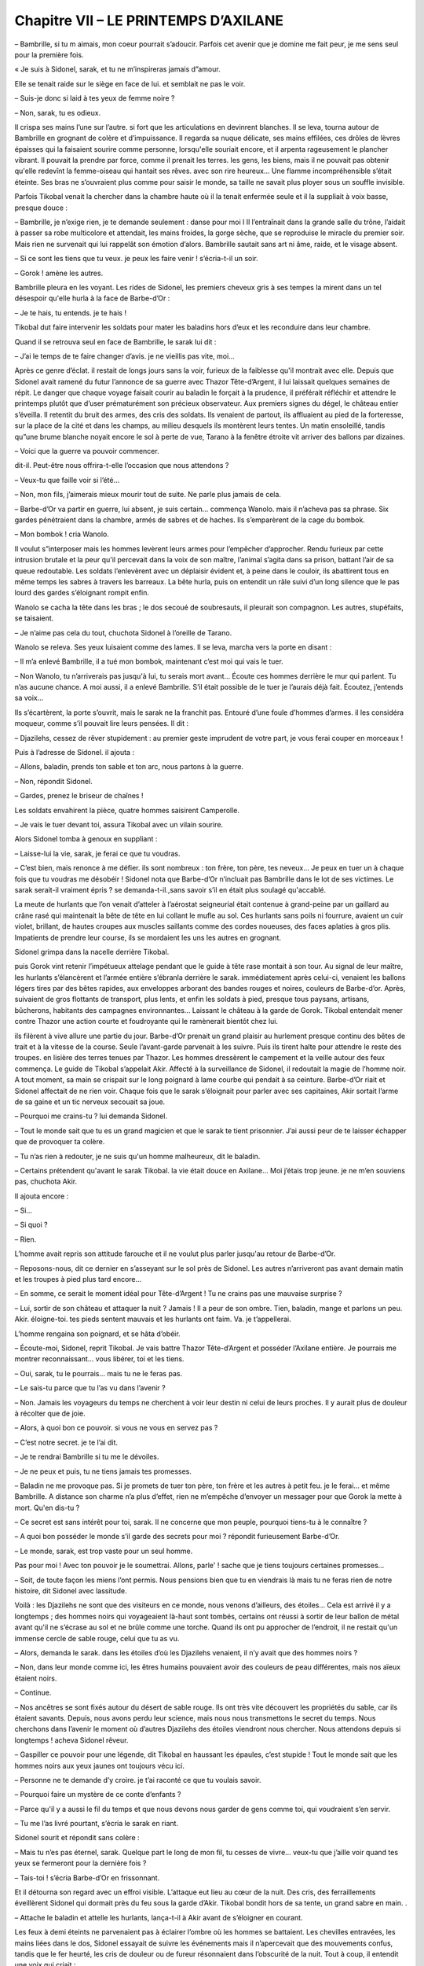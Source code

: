Chapitre VII – LE PRINTEMPS D’AXILANE
=====================================

– Bambrille, si tu m aimais, mon coeur pourrait s’adoucir. Parfois cet avenir que je domine me fait peur, je me sens seul pour la première fois.

« Je suis à Sidonel, sarak, et tu ne m’inspireras jamais d”amour.

Elle se tenait raide sur le siège en face de lui. et semblait ne pas le voir.

– Suis-je donc si laid à tes yeux de femme noire ?

– Non, sarak, tu es odieux.

Il crispa ses mains l’une sur l’autre. si fort que les articulations en devinrent blanches. Il se leva, tourna autour de Bambrille en grognant de colère et d’impuissance. Il regarda sa nuque délicate, ses mains effilées, ces drôles de lèvres épaisses qui la faisaient sourire comme personne, lorsqu'elle souriait encore, et il arpenta rageusement le plancher vibrant. Il pouvait la prendre par force, comme il prenait les terres. les gens, les biens, mais il ne pouvait pas obtenir qu'elle redevînt la femme-oiseau qui hantait ses rêves. avec son rire heureux… Une flamme incompréhensible s’était éteinte. Ses bras ne s’ouvraient plus comme pour saisir le monde, sa taille ne savait plus ployer sous un souffle invisible.

Parfois Tikobal venait la chercher dans la chambre haute où il la tenait enfermée seule et il la suppliait à voix basse, presque douce :

– Bambrille, je n’exige rien, je te demande seulement : danse pour moi l Il l’entraînait dans la grande salle du trône, l’aidait à passer sa robe multicolore et attendait, les mains froides, la gorge sèche, que se reproduise le miracle du premier soir. Mais rien ne survenait qui lui rappelât son émotion d’alors. Bambrille sautait sans art ni âme, raide, et le visage absent.

– Si ce sont les tiens que tu veux. je peux les faire venir ! s’écria-t-il un soir.

– Gorok ! amène les autres.

Bambrille pleura en les voyant. Les rides de Sidonel, les premiers cheveux gris à ses tempes la mirent dans un tel désespoir qu'elle hurla à la face de Barbe-d’Or :

– Je te hais, tu entends. je te hais !

Tikobal dut faire intervenir les soldats pour mater les baladins hors d’eux et les reconduire dans leur chambre.

Quand il se retrouva seul en face de Bambrille, le sarak lui dit :

– J’ai le temps de te faire changer d’avis. je ne vieillis pas vite, moi…

Après ce genre d’éclat. il restait de longs jours sans la voir, furieux de la faiblesse qu'il montrait avec elle. Depuis que Sidonel avait ramené du futur l’annonce de sa guerre avec Thazor Tête-d’Argent, il lui laissait quelques semaines de répit. Le danger que chaque voyage faisait courir au baladin le forçait à la prudence, il préférait réfléchir et attendre le printemps plutôt que d’user prématurément son précieux observateur. Aux premiers signes du dégel, le château entier s’éveilla. Il retentit du bruit des armes, des cris des soldats. Ils venaient de partout, ils affluaient au pied de la forteresse, sur la place de la cité et dans les champs, au milieu desquels ils montèrent leurs tentes. Un matin ensoleillé, tandis qu”une brume blanche noyait encore le sol à perte de vue, Tarano à la fenêtre étroite vit arriver des ballons par dizaines.

– Voici que la guerre va pouvoir commencer.

dit-il. Peut-être nous offrira-t-elle l’occasion que nous attendons ?

– Veux-tu que faille voir si l’été…

– Non, mon fils, j’aimerais mieux mourir tout de suite. Ne parle plus jamais de cela.

– Barbe-d’Or va partir en guerre, lui absent, je suis certain… commença Wanolo. mais il n’acheva pas sa phrase. Six gardes pénétraient dans la chambre, armés de sabres et de haches. Ils s’emparèrent de la cage du bombok.

– Mon bombok ! cria Wanolo.

Il voulut s”interposer mais les hommes levèrent leurs armes pour l’empêcher d’approcher. Rendu furieux par cette intrusion brutale et la peur qu'il percevait dans la voix de son maître, l’animal s’agita dans sa prison, battant l’air de sa queue redoutable. Les soldats l’enlevèrent avec un déplaisir évident et, à peine dans le couloir, ils abattirent tous en même temps les sabres à travers les barreaux. La bête hurla, puis on entendit un râle suivi d’un long silence que le pas lourd des gardes s’éloignant rompit enfin.

Wanolo se cacha la tête dans les bras ; le dos secoué de soubresauts, il pleurait son compagnon. Les autres, stupéfaits, se taisaient.

– Je n’aime pas cela du tout, chuchota Sidonel à l’oreille de Tarano.

Wanolo se releva. Ses yeux luisaient comme des lames. Il se leva, marcha vers la porte en disant :

– Il m’a enlevé Bambrille, il a tué mon bombok, maintenant c’est moi qui vais le tuer.

– Non Wanolo, tu n’arriverais pas jusqu'à lui, tu serais mort avant… Écoute ces hommes derrière le mur qui parlent. Tu n’as aucune chance. A moi aussi, il a enlevé Bambrille. S’il était possible de le tuer je l’aurais déjà fait. Écoutez, j’entends sa voix…

Ils s’écartèrent, la porte s’ouvrit, mais le sarak ne la franchit pas. Entouré d’une foule d’hommes d’armes. il les considéra moqueur, comme s’il pouvait lire leurs pensées. Il dit :

– Djazilehs, cessez de rêver stupidement : au premier geste imprudent de votre part, je vous ferai couper en morceaux !

Puis à l’adresse de Sidonel. il ajouta :

– Allons, baladin, prends ton sable et ton arc, nous partons à la guerre.

– Non, répondit Sidonel.

– Gardes, prenez le briseur de chaînes !

Les soldats envahirent la pièce, quatre hommes saisirent Camperolle.

– Je vais le tuer devant toi, assura Tikobal avec un vilain sourire.

Alors Sidonel tomba à genoux en suppliant :

– Laisse-lui la vie, sarak, je ferai ce que tu voudras.

– C’est bien, mais renonce à me défier. ils sont nombreux : ton frère, ton père, tes neveux… Je peux en tuer un à chaque fois que tu voudras me désobéir ! Sidonel nota que Barbe-d’Or n’incluait pas Bambrille dans le lot de ses victimes. Le sarak serait-il vraiment épris ? se demanda-t-il.,sans savoir s’il en était plus soulagé qu'accablé.

La meute de hurlants que l’on venait d’atteler à l’aérostat seigneurial était contenue à grand-peine par un gaillard au crâne rasé qui maintenait la bête de tête en lui collant le mufle au sol. Ces hurlants sans poils ni fourrure, avaient un cuir violet, brillant, de hautes croupes aux muscles saillants comme des cordes noueuses, des faces aplaties à gros plis. Impatients de prendre leur course, ils se mordaient les uns les autres en grognant.

Sidonel grimpa dans la nacelle derrière Tikobal.

puis Gorok vint retenir l’impétueux attelage pendant que le guide à tête rase montait à son tour. Au signal de leur maître, les hurlants s’élancèrent et l’armée entière s’ébranla derrière le sarak. immédiatement après celui-ci, venaient les ballons légers tires par des bêtes rapides, aux enveloppes arborant des bandes rouges et noires, couleurs de Barbe-d’or. Après, suivaient de gros flottants de transport, plus lents, et enfin les soldats à pied, presque tous paysans, artisans, bûcherons, habitants des campagnes environnantes… Laissant le château à la garde de Gorok. Tikobal entendait mener contre Thazor une action courte et foudroyante qui le ramènerait bientôt chez lui.

ils filèrent à vive allure une partie du jour. Barbe-d’Or prenait un grand plaisir au hurlement presque continu des bêtes de trait et à la vitesse de la course. Seule l’avant-garde parvenait à les suivre. Puis ils tirent halte pour attendre le reste des troupes. en lisière des terres tenues par Thazor. Les hommes dressèrent le campement et la veille autour des feux commença. Le guide de Tikobal s’appelait Akir. Affecté à la surveillance de Sidonel, il redoutait la magie de l’homme noir. A tout moment, sa main se crispait sur le long poignard à lame courbe qui pendait à sa ceinture. Barbe-d’Or riait et Sidonel affectait de ne rien voir. Chaque fois que le sarak s’éloignait pour parler avec ses capitaines, Akir sortait l’arme de sa gaine et un tic nerveux secouait sa joue.

– Pourquoi me crains-tu ? lui demanda Sidonel.

– Tout le monde sait que tu es un grand magicien et que le sarak te tient prisonnier. J’ai aussi peur de te laisser échapper que de provoquer ta colère.

– Tu n’as rien à redouter, je ne suis qu'un homme malheureux, dit le baladin.

– Certains prétendent qu'avant le sarak Tikobal. la vie était douce en Axilane… Moi j’étais trop jeune. je ne m’en souviens pas, chuchota Akir.

Il ajouta encore :

– Si…

– Si quoi ?

– Rien.

L’homme avait repris son attitude farouche et il ne voulut plus parler jusqu'au retour de Barbe-d’Or.

– Reposons-nous, dit ce dernier en s’asseyant sur le sol près de Sidonel. Les autres n’arriveront pas avant demain matin et les troupes à pied plus tard encore…

– En somme, ce serait le moment idéal pour Tête-d’Argent ! Tu ne crains pas une mauvaise surprise ?

– Lui, sortir de son château et attaquer la nuit ? Jamais ! Il a peur de son ombre. Tien, baladin, mange et parlons un peu. Akir. éloigne-toi. tes pieds sentent mauvais et les hurlants ont faim. Va. je t’appellerai.

L’homme rengaina son poignard, et se hâta d’obéir.

– Écoute-moi, Sidonel, reprit Tikobal. Je vais battre Thazor Tête-d’Argent et posséder l’Axilane entière. Je pourrais me montrer reconnaissant… vous libérer, toi et les tiens.

– Oui, sarak, tu le pourrais… mais tu ne le feras pas.

– Le sais-tu parce que tu l’as vu dans l’avenir ?

– Non. Jamais les voyageurs du temps ne cherchent à voir leur destin ni celui de leurs proches. Il y aurait plus de douleur à récolter que de joie.

– Alors, à quoi bon ce pouvoir. si vous ne vous en servez pas ?

– C’est notre secret. je te l’ai dit.

– Je te rendrai Bambrille si tu me le dévoiles.

– Je ne peux et puis, tu ne tiens jamais tes promesses.

– Baladin ne me provoque pas. Si je promets de tuer ton père, ton frère et les autres à petit feu. je le ferai… et même Bambrille. A distance son charme n’a plus d’effet, rien ne m’empêche d’envoyer un messager pour que Gorok la mette à mort. Qu'en dis-tu ?

– Ce secret est sans intérêt pour toi, sarak. Il ne concerne que mon peuple, pourquoi tiens-tu à le connaître ?

– A quoi bon posséder le monde s’il garde des secrets pour moi ? répondit furieusement Barbe-d’Or.

– Le monde, sarak, est trop vaste pour un seul homme.

Pas pour moi ! Avec ton pouvoir je le soumettrai. Allons, parle' ! sache que je tiens toujours certaines promesses…

– Soit, de toute façon les miens l’ont permis. Nous pensions bien que tu en viendrais là mais tu ne feras rien de notre histoire, dit Sidonel avec lassitude.

Voilà : les Djazilehs ne sont que des visiteurs en ce monde, nous venons d’ailleurs, des étoiles… Cela est arrivé il y a longtemps ; des hommes noirs qui voyageaient là-haut sont tombés, certains ont réussi à sortir de leur ballon de métal avant qu'il ne s’écrase au sol et ne brûle comme une torche. Quand ils ont pu approcher de l’endroit, il ne restait qu'un immense cercle de sable rouge, celui que tu as vu.

– Alors, demanda le sarak. dans les étoiles d’où les Djazilehs venaient, il n’y avait que des hommes noirs ?

– Non, dans leur monde comme ici, les êtres humains pouvaient avoir des couleurs de peau différentes, mais nos aïeux étaient noirs.

– Continue.

– Nos ancêtres se sont fixés autour du désert de sable rouge. Ils ont très vite découvert les propriétés du sable, car ils étaient savants. Depuis, nous avons perdu leur science, mais nous nous transmettons le secret du temps. Nous cherchons dans l’avenir le moment où d’autres Djazilehs des étoiles viendront nous chercher. Nous attendons depuis si longtemps ! acheva Sidonel rêveur.

– Gaspiller ce pouvoir pour une légende, dit Tikobal en haussant les épaules, c’est stupide ! Tout le monde sait que les hommes noirs aux yeux jaunes ont toujours vécu ici.

– Personne ne te demande d’y croire. je t’ai raconté ce que tu voulais savoir.

– Pourquoi faire un mystère de ce conte d’enfants ?

– Parce qu'il y a aussi le fil du temps et que nous devons nous garder de gens comme toi, qui voudraient s’en servir.

– Tu me l’as livré pourtant, s’écria le sarak en riant.

Sidonel sourit et répondit sans colère :

– Mais tu n’es pas éternel, sarak. Quelque part le long de mon fil, tu cesses de vivre… veux-tu que j’aille voir quand tes yeux se fermeront pour la dernière fois ?

– Tais-toi ! s’écria Barbe-d’Or en frissonnant.

Et il détourna son regard avec un effroi visible. L’attaque eut lieu au cœur de la nuit. Des cris, des ferraillements éveillèrent Sidonel qui dormait près du feu sous la garde d’Akir. Tikobal bondit hors de sa tente, un grand sabre en main. .

– Attache le baladin et attelle les hurlants, lança-t-il à Akir avant de s’éloigner en courant.

Les feux à demi éteints ne parvenaient pas à éclairer l’ombre où les hommes se battaient. Les chevilles entravées, les mains liées dans le dos, Sidonel essayait de suivre les événements mais il n’apercevait que des mouvements confus, tandis que le fer heurté, les cris de douleur ou de fureur résonnaient dans l’obscurité de la nuit. Tout à coup, il entendit une voix qui criait :

– C’est lui !

Deux hommes fondirent sur Sidonel, le soulevèrent. l’emportèrent en courant.

– Détachez-moi, leur cria Sidonel, mais ils ne l’écoutaient pas et filaient dans le noir, le portant par ses liens comme un paquet. Enfin, ils commencèrent à se fatiguer. Ils le déposèrent sur un terrain herbeux en pente douce. Alors qu'ils s’apprêtaient à lui délier les pieds, le cri des hurlants domina le bruit confus de la bataille. Sidonel comprit que Barbe-d’Or arrivait avant même de l’apercevoir, debout dans la nacelle au côté d’Akir, brandissant sabre et torche.

Akir, avec une adresse surprenante, retint à temps voulu son attelage pour arriver au-dessus du groupe. Son long fouet alla saisir l’un des ravisseurs au cou tandis que l’autre prenait la fuite. Barbe-d’Or déjà se laissait glisser à terre et, traînant Sidonel, il le hissa sans effort derrière lui à l’abri. Sous l’impulsion d’Akir, les hurlants s’en retournèrent vers le camp dévasté. L’ennemi s’était retiré laissant des morts, des blessés, des ballons crevés. L’avant-garde de Tikobal était anéantie. Le sarak contempla le désastre avec une furieuse incrédulité, puis il donna le signal de la retraite à ceux qui pouvaient encore le suivre, abandonnant les autres sur place.

Tandis qu'ils retournaient vers le gros de l’armée. Tikobal assombri se taisait. Il avait tranché les liens de Sidonel sans un mot, et maintenant, ils filaient dans la nuit, se fiant à la vue et à l’instinct des hurlants pour trouver leur chemin. A l’aube, dans une lueur grise incertaine, ils rejoignirent l’armée.

Tikobal Barbe-d’or, échevelé et blême dans le petit jour, semblait plus redoutable que jamais. Il fit mettre Sidonel sous une tente bien protégée près de la sienne. puis s’endormit ensuite tout cuirassé comme il était. Sidonel le trouva à son chevet au réveil. Le sarak le scrutait de ses yeux pâles et durs.

– Tête ronde, tu m’as trompé ! Tu ne m’avais pas prévenu de ce qui s’est passé cette nuit.

– J’ai vu la guerre, sarak, j’ai vu une bataille. mais je ne suis pas resté pour savoir quelle bataille, ni qui l’a gagnée…

– Dorénavant j’y penserai, dit songeusement Tikobal en tirant un fil d’or détaché de sa barbe.

Il reprit :

– J’ai besoin de réfléchir mais je sens que je vais avoir recours à ton pouvoir.

.. centered:: ★★★★


